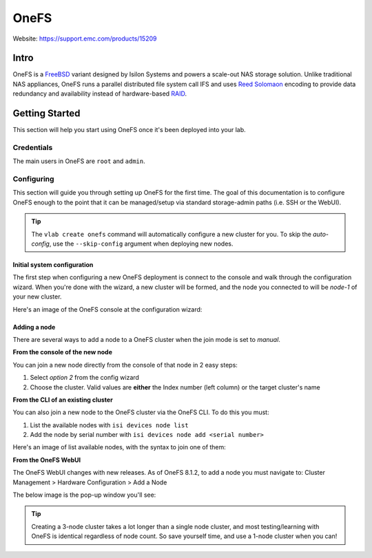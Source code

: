 #####
OneFS
#####

Website: https://support.emc.com/products/15209

Intro
=====
OneFS is a `FreeBSD <https://www.freebsd.org/>`_ variant designed by Isilon
Systems and powers a scale-out NAS storage solution. Unlike traditional NAS
appliances, OneFS runs a parallel distributed file system call IFS and uses
`Reed Solomaon <https://en.wikipedia.org/wiki/Reed%E2%80%93Solomon_error_correction>`_
encoding to provide data redundancy and availability instead of hardware-based
`RAID <https://en.wikipedia.org/wiki/RAID>`_.


Getting Started
===============
This section will help you start using OneFS once it's been deployed into
your lab.

Credentials
-----------
The main users in OneFS are ``root`` and ``admin``.

Configuring
-----------
This section will guide you through setting up OneFS for the first time.
The goal of this documentation is to configure OneFS enough to the point that
it can be managed/setup via standard storage-admin paths (i.e. SSH or the WebUI).


.. tip::
  The ``vlab create onefs`` command will automatically configure a new cluster
  for you. To skip the *auto-config*, use the ``--skip-config`` argument when
  deploying new nodes.

Initial system configuration
^^^^^^^^^^^^^^^^^^^^^^^^^^^^
The first step when configuring a new OneFS deployment is connect to the console
and walk through the configuration wizard. When you're done with the wizard, a
new cluster will be formed, and the node you connected to will be *node-1* of
your new cluster.

Here's an image of the OneFS console at the configuration wizard:

.. image:: isi_wizard.png
   :scale: 50 %

Adding a node
^^^^^^^^^^^^^
There are several ways to add a node to a OneFS cluster when the join mode is
set to `manual`.

**From the console of the new node**

You can join a new node directly from the console of that node in 2 easy steps:

1) Select *option 2* from the config wizard
2) Choose the cluster. Valid values are **either** the Index number (left column) or the target cluster's name

.. image:: isi_join_console.png
   :scale: 50 %

**From the CLI of an existing cluster**

You can also join a new node to the OneFS cluster via the OneFS CLI. To do this
you must:

1) List the available nodes with ``isi devices node list``
2) Add the node by serial number with ``isi devices node add <serial number>``

Here's an image of list available nodes, with the syntax to join one of them:

.. image:: isi_join_cli.png
   :scale: 50 %

**From the OneFS WebUI**

The OneFS WebUI changes with new releases. As of OneFS 8.1.2, to add a node
you must navigate to: Cluster Management > Hardware Configuration > Add a Node

The below image is the pop-up window you'll see:

.. image:: isi_join_webui.png
   :scale: 50 %


.. tip::
   Creating a 3-node cluster takes a lot longer than a single node cluster, and
   most testing/learning with OneFS is identical regardless of node count.
   So save yourself time, and use a 1-node cluster when you can!
